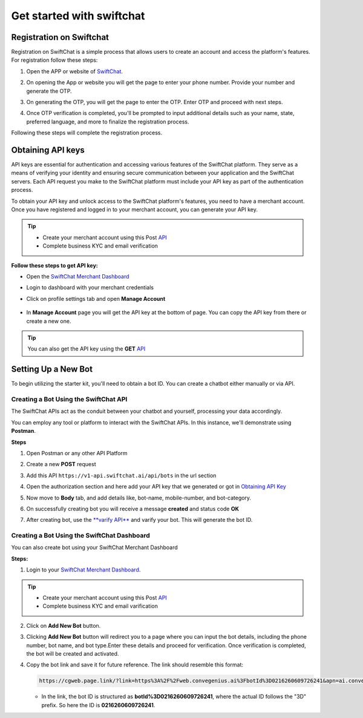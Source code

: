 Get started with swiftchat
==========================

Registration on Swiftchat
------------

Registration on SwiftChat is a simple process that allows users to create an account and access the platform's features. For registration follow these steps:

1. Open the APP or website of `SwiftChat <https://web.convegenius.ai/>`_.
2. On opening the App or website you will get the page to enter your phone number. Provide your number and generate the OTP.
   
   .. image:: ../images/installation_images/login.png
      :alt: login page 
      :width: 2000
      :height: 250
      :align: center
      
3. On generating the OTP, you will get the page to enter the OTP. Enter OTP and proceed with next steps.
   
   .. image:: ../images/installation_images/otp1.png
      :alt: login page 
      :width: 600
      :height: 250
      :align: center

4. Once OTP verification is completed, you'll be prompted to input additional details such as your name, state, preferred language, and more to finalize the registration process.
   
Following these steps will complete the registration process.


Obtaining API keys
------------
API keys are essential for authentication and accessing various features of the SwiftChat platform. They serve as a means of verifying your identity and ensuring secure communication between your application and the SwiftChat servers. Each API request you make to the SwiftChat platform must include your API key as part of the authentication process.

To obtain your API key and unlock access to the SwiftChat platform's features, you need to have a merchant account. Once you have registered and logged in to your merchant account, you can generate your API key.

.. tip:: 

   - Create your merchant account using this Post `API <https://documenter.getpostman.com/view/20587790/UyrGCuhH#57d73550-1c15-41a5-ac7e-0ba20b60b3e4>`_ 
   - Complete business KYC and email verification



**Follow these steps to get API key:**

- Open the `SwiftChat Merchant Dashboard <https://dashboard.swiftchat.ai/>`_
- Login to dashboard with your merchant credentials
- Click on profile settings tab and open **Manage Account**
  
   .. image:: ../images/installation_images/profile_settings.png
      :alt: login page 
      :width: 2000
      :height: 250
      :align: left

- In **Manage Account** page you will get the API key at the bottom of page. You can copy the API key from there or create a new one.
  
   .. image:: ../images/installation_images/apiKey_page.png
      :alt: login page 
      :width: 2000
      :height: 250
      :align: left


.. tip::
   You can also get the API key using the **GET** `API <https://documenter.getpostman.com/view/20587790/UyrGCuhH#3ed63aad-3f81-4f42-b0a0-8406feb59716>`_


Setting Up a New Bot
-----------------------------------
To begin utilizing the starter kit, you'll need to obtain a bot ID. You can create a chatbot either manually or via API.

Creating a Bot Using the SwiftChat API
~~~~~~~~~~~~~~~~~~~~~~~~~~~~~~~~~~~~~~~~~

The SwiftChat APIs act as the conduit between your chatbot and yourself, processing your data accordingly. 

You can employ any tool or platform to interact with the SwiftChat APIs. In this instance, we'll demonstrate using **Postman**.

**Steps**

1. Open Postman or any other API Platform
2. Create a new **POST** request
3. Add this API ``https://v1-api.swiftchat.ai/api/bots`` in the url section
4. Open the authorization section and here add your API key that we generated or got in `Obtaining API Key <get_api_key.html>`_
   
   .. image:: ../images/create_bot_images/create_bot_auth.png
      :alt: Deployment Structure
      :width: 1300
      :height: 300
      :align: center
   

5. Now move to **Body** tab, and add details like, bot-name, mobile-number, and bot-category.

   .. image:: ../images/create_bot_images/create_bot_body.png
      :alt: Deployment Structure
      :width: 1300
      :height: 300
      :align: center


6. On successfully creating bot you will receive a message **created** and status code **OK**

   .. image:: ../images/create_bot_images/successful_bot.png
      :alt: Deployment Structure
      :width: 1300
      :height: 100
      :align: center


7. After creating bot, use the `**varify API** <https://documenter.getpostman.com/view/20587790/UyrGCuhH#a5fa0876-d1b1-48de-a475-dad2ff467071>`_ and varify your bot. This will generate the bot ID.


Creating a Bot Using the SwiftChat Dashboard
~~~~~~~~~~~~~~~~~~~~~~~~~~~~~~~~~~~~~~~~~~~~
You can also create bot using your SwiftChat Merchant Dashboard

**Steps:**

1. Login to your `SwiftChat Merchant Dashboard <https://dashboard.swiftchat.ai/bots>`_.
   

.. tip:: 

   - Create your merchant account using this Post `API <https://documenter.getpostman.com/view/20587790/UyrGCuhH#57d73550-1c15-41a5-ac7e-0ba20b60b3e4>`_ 
   - Complete business KYC and email varification

2. Click on **Add New Bot** button.

.. image:: ../images/create_bot_images/add_bot.png
   :alt: Deployment Structure
   :width: 2000
   :height: 200
   :align: center


3. Clicking **Add New Bot** button will redirect you to a page where you can input the bot details, including the phone number, bot name, and bot type.Enter these details and proceed for verification. Once verification is completed, the bot will be created and activated.

.. image:: ../images/create_bot_images/bot_detail.png
   :alt: Deployment Structure
   :width: 2000
   :height: 300
   :align: center


4. Copy the bot link and save it for future reference. The link should resemble this format: 

   .. code-block:: html

      https://cgweb.page.link/?link=https%3A%2F%2Fweb.convegenius.ai%3FbotId%3D0216260609726241&apn=ai.convegenius.app. 

   - In the link, the bot ID is structured as **botId%3D0216260609726241**, where the actual ID follows the "3D" prefix. So here the ID is **0216260609726241**.

